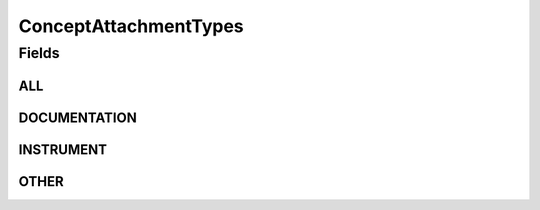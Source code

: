 .. java:import:: java.util Arrays

.. java:import:: java.util Collections

.. java:import:: java.util HashSet

.. java:import:: java.util Set

.. java:import:: eu.dzhw.fdz.metadatamanagement.common.domain I18nString

.. java:import:: eu.dzhw.fdz.metadatamanagement.common.domain ImmutableI18nString

ConceptAttachmentTypes
======================

.. java:package:: eu.dzhw.fdz.metadatamanagement.conceptmanagement.domain
   :noindex:

.. java:type:: public class ConceptAttachmentTypes

   All valid types of a \ :java:ref:`ConceptAttachmentMetadata`\ .

Fields
------
ALL
^^^

.. java:field:: public static final Set<I18nString> ALL
   :outertype: ConceptAttachmentTypes

DOCUMENTATION
^^^^^^^^^^^^^

.. java:field:: public static final I18nString DOCUMENTATION
   :outertype: ConceptAttachmentTypes

INSTRUMENT
^^^^^^^^^^

.. java:field:: public static final I18nString INSTRUMENT
   :outertype: ConceptAttachmentTypes

OTHER
^^^^^

.. java:field:: public static final I18nString OTHER
   :outertype: ConceptAttachmentTypes

